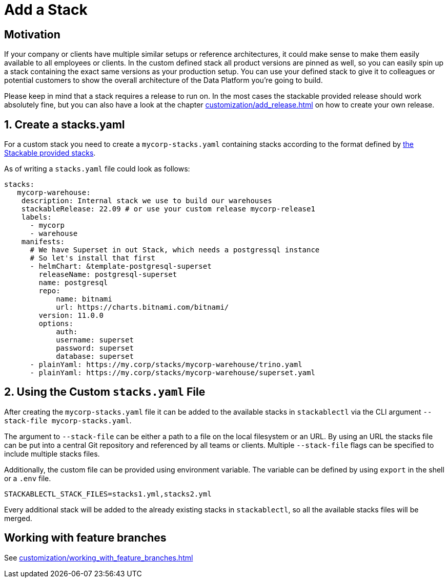 = Add a Stack

== Motivation

If your company or clients have multiple similar setups or reference architectures, it could make sense to make them
easily available to all employees or clients. In the custom defined stack all product versions are pinned as well, so
you can easily spin up a stack containing the exact same versions as your production setup. You can use your defined
stack to give it to colleagues or potential customers to show the overall architecture of the Data Platform you're
going to build.

Please keep in mind that a stack requires a release to run on. In the most cases the stackable provided release should
work absolutely fine, but you can also have a look at the chapter xref:customization/add_release.adoc[] on how to create
your own release.

== 1. Create a stacks.yaml

For a custom stack you need to create a `mycorp-stacks.yaml` containing stacks according to the format defined by
https://github.com/stackabletech/stackablectl/blob/main/stacks/stacks-v1.yaml[the Stackable provided stacks].

As of writing a `stacks.yaml` file could look as follows:

[source,yaml]
----
stacks:
   mycorp-warehouse:
    description: Internal stack we use to build our warehouses
    stackableRelease: 22.09 # or use your custom release mycorp-release1
    labels:
      - mycorp
      - warehouse
    manifests:
      # We have Superset in out Stack, which needs a postgressql instance
      # So let's install that first
      - helmChart: &template-postgresql-superset
        releaseName: postgresql-superset
        name: postgresql
        repo:
            name: bitnami
            url: https://charts.bitnami.com/bitnami/
        version: 11.0.0
        options:
            auth:
            username: superset
            password: superset
            database: superset
      - plainYaml: https://my.corp/stacks/mycorp-warehouse/trino.yaml
      - plainYaml: https://my.corp/stacks/mycorp-warehouse/superset.yaml
----

== 2. Using the Custom `stacks.yaml` File

After creating the `mycorp-stacks.yaml` file it can be added to the available stacks in `stackablectl` via the CLI
argument `--stack-file mycorp-stacks.yaml`.

The argument to `--stack-file` can be either a path to a file on the local filesystem or an URL. By using an URL the
stacks file can be put into a central Git repository and referenced by all teams or clients. Multiple `--stack-file`
flags can be specified to include multiple stacks files.

Additionally, the custom file can be provided using environment variable. The variable can be defined by using `export`
in the shell or a `.env` file.

[source,ini]
----
STACKABLECTL_STACK_FILES=stacks1.yml,stacks2.yml
----

Every additional stack will be added to the already existing stacks in `stackablectl`, so all the available stacks files
will be merged.

== Working with feature branches

See xref:customization/working_with_feature_branches.adoc[]
